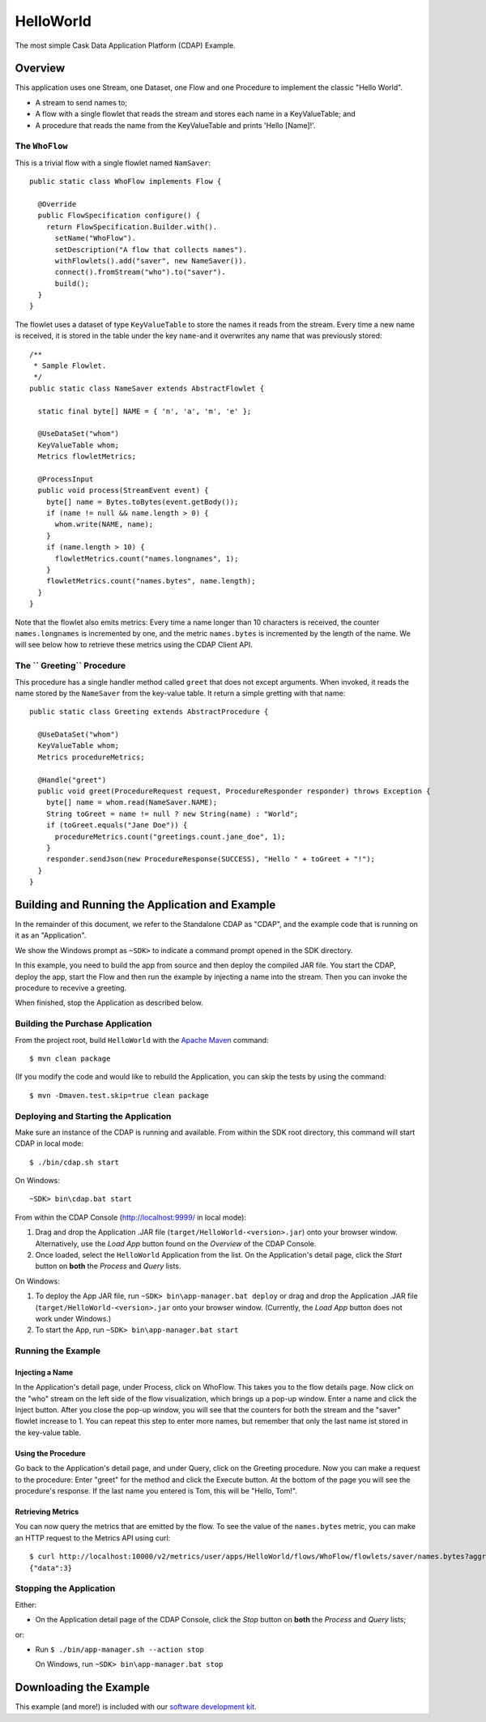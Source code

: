 .. :Author: Cask Data, Inc.
   :Description: Cask Data Application Platform Hello World Application
   :Copyright: Copyright © 2014 Cask Data, Inc.

.. _hello-world:

HelloWorld
----------

The most simple Cask Data Application Platform (CDAP) Example.

Overview
........

This application uses one Stream, one Dataset, one Flow and one Procedure to implement the classic "Hello World".

- A stream to send names to;
- A flow with a single flowlet that reads the stream and stores each name in a KeyValueTable; and
- A procedure that reads the name from the KeyValueTable and prints 'Hello [Name]!'.

The ``WhoFlow``
+++++++++++++++

This is a trivial flow with a single flowlet named ``NamSaver``::

  public static class WhoFlow implements Flow {

    @Override
    public FlowSpecification configure() {
      return FlowSpecification.Builder.with().
        setName("WhoFlow").
        setDescription("A flow that collects names").
        withFlowlets().add("saver", new NameSaver()).
        connect().fromStream("who").to("saver").
        build();
    }
  }

The flowlet uses a dataset of type ``KeyValueTable`` to store the names it reads from the stream. Every time a new
name is received, it is stored in the table under the key ``name``-and it overwrites any name that was previously
stored::

  /**
   * Sample Flowlet.
   */
  public static class NameSaver extends AbstractFlowlet {

    static final byte[] NAME = { 'n', 'a', 'm', 'e' };

    @UseDataSet("whom")
    KeyValueTable whom;
    Metrics flowletMetrics;

    @ProcessInput
    public void process(StreamEvent event) {
      byte[] name = Bytes.toBytes(event.getBody());
      if (name != null && name.length > 0) {
        whom.write(NAME, name);
      }
      if (name.length > 10) {
        flowletMetrics.count("names.longnames", 1);
      }
      flowletMetrics.count("names.bytes", name.length);
    }
  }

Note that the flowlet also emits metrics: Every time a name longer than 10 characters is received,
the counter ``names.longnames`` is incremented by one, and the metric ``names.bytes`` is incremented
by the length of the name. We will see below how to retrieve these metrics using the CDAP Client API.

The `` Greeting`` Procedure
+++++++++++++++++++++++++++

This procedure has a single handler method called ``greet`` that does not except arguments. When invoked, it
reads the name stored by the ``NameSaver`` from the key-value table. It return a simple gretting with that name::

  public static class Greeting extends AbstractProcedure {

    @UseDataSet("whom")
    KeyValueTable whom;
    Metrics procedureMetrics;

    @Handle("greet")
    public void greet(ProcedureRequest request, ProcedureResponder responder) throws Exception {
      byte[] name = whom.read(NameSaver.NAME);
      String toGreet = name != null ? new String(name) : "World";
      if (toGreet.equals("Jane Doe")) {
        procedureMetrics.count("greetings.count.jane_doe", 1);
      }
      responder.sendJson(new ProcedureResponse(SUCCESS), "Hello " + toGreet + "!");
    }
  }

Building and Running the Application and Example
................................................

.. highlight:: console

In the remainder of this document, we refer to the Standalone CDAP as "CDAP", and the
example code that is running on it as an "Application".

We show the Windows prompt as ``~SDK>`` to indicate a command prompt opened in the SDK directory.

In this example, you need to build the app from source and then deploy the compiled JAR file.
You start the CDAP, deploy the app, start the Flow and then run the example by
injecting a name into the stream. Then you can invoke the procedure to recevive a greeting.

When finished, stop the Application as described below.

Building the Purchase Application
+++++++++++++++++++++++++++++++++

From the project root, build ``HelloWorld`` with the
`Apache Maven <http://maven.apache.org>`__ command::

	$ mvn clean package

(If you modify the code and would like to rebuild the Application, you can
skip the tests by using the command::

	$ mvn -Dmaven.test.skip=true clean package


Deploying and Starting the Application
++++++++++++++++++++++++++++++++++++++

Make sure an instance of the CDAP is running and available.
From within the SDK root directory, this command will start CDAP in local mode::

	$ ./bin/cdap.sh start

On Windows::

	~SDK> bin\cdap.bat start

From within the CDAP Console (`http://localhost:9999/ <http://localhost:9999/>`__ in local mode):

#. Drag and drop the Application .JAR file (``target/HelloWorld-<version>.jar``)
   onto your browser window.
   Alternatively, use the *Load App* button found on the *Overview* of the CDAP Console.
#. Once loaded, select the ``HelloWorld`` Application from the list.
   On the Application's detail page, click the *Start* button on **both** the *Process* and *Query* lists.

On Windows:

#. To deploy the App JAR file, run ``~SDK> bin\app-manager.bat deploy`` or drag and drop the
   Application .JAR file (``target/HelloWorld-<version>.jar`` onto your browser window.
   (Currently, the *Load App* button does not work under Windows.)
#. To start the App, run ``~SDK> bin\app-manager.bat start``

Running the Example
+++++++++++++++++++

Injecting a Name
################

In the Application's detail page, under Process, click on WhoFlow. This takes you to the flow details page.
Now click on the "who" stream on the left side of the flow visualization, which brings up a pop-up window.
Enter a name and click the Inject button. After you close the pop-up window, you will see that the counters
for both the stream and the "saver" flowlet increase to 1. You can repeat this step to enter more names, but
remember that only the last name ist stored in the key-value table.

Using the Procedure
###################

Go back to the Application's detail page, and under Query, click on the Greeting procedure. Now you can make a
request to the procedure: Enter "greet" for the method and click the Execute button. At the bottom of the page you
will see the procedure's response. If the last name you entered is Tom, this will be "Hello, Tom!".

Retrieving Metrics
##################

You can now query the metrics that are emitted by the flow. To see the value of the ``names.bytes`` metric,
you can make an HTTP request to the Metrics API using curl::

  $ curl http://localhost:10000/v2/metrics/user/apps/HelloWorld/flows/WhoFlow/flowlets/saver/names.bytes?aggregate=true
  {"data":3}


Stopping the Application
++++++++++++++++++++++++

Either:

- On the Application detail page of the CDAP Console,
  click the *Stop* button on **both** the *Process* and *Query* lists;

or:

- Run ``$ ./bin/app-manager.sh --action stop``

  On Windows, run ``~SDK> bin\app-manager.bat stop``

.. highlight:: java

Downloading the Example
.......................

This example (and more!) is included with our `software development kit <http://cask.co/download>`__.

